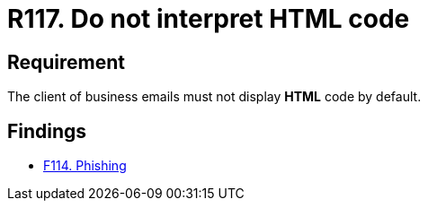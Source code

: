 :slug: rules/117/
:category: emails
:description: This requirement establishes the importance of avoiding the interpretation and execution of HTML code in business emails.
:keywords: HTML, Email, Business, Security, Requirement, Code injection, Rules, Ethical Hacking, Pentesting
:rules: yes

= R117. Do not interpret HTML code

== Requirement

The client of business emails
must not display *HTML* code by default.

== Findings

* [inner]#link:/web/findings/114/[F114. Phishing]#
